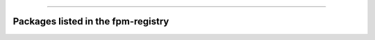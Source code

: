 .. raw:: html
    
    <p style="text-align: center;font-size:36px;"><b>FPM Registry</b></p>
    <p style="text-align: center;font-size:24px;">Projects compatible with the<a href="https://github.com/fortran-lang/fpm" target="_blank"> Fortran Package Manager</a></p>

------------

Packages listed in the fpm-registry
~~~~~~~~~~~~~~~~~~~~~~~~~~~~~~~~~~~

